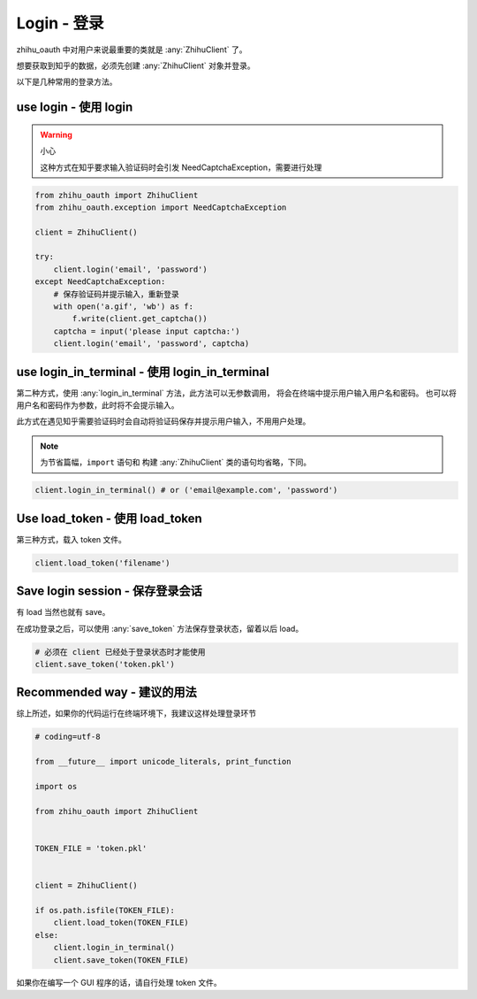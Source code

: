 Login - 登录
============

zhihu_oauth 中对用户来说最重要的类就是 :any:`ZhihuClient` 了。

想要获取到知乎的数据，必须先创建 :any:`ZhihuClient` 对象并登录。

以下是几种常用的登录方法。


use login - 使用 login
--------------------------

..  warning:: 小心

    这种方式在知乎要求输入验证码时会引发 NeedCaptchaException，需要进行处理

..  seealso::

    :any:`ZhihuClient.login`

..  code-block:: python

    from zhihu_oauth import ZhihuClient
    from zhihu_oauth.exception import NeedCaptchaException

    client = ZhihuClient()

    try:
        client.login('email', 'password')
    except NeedCaptchaException:
        # 保存验证码并提示输入，重新登录
        with open('a.gif', 'wb') as f:
            f.write(client.get_captcha())
        captcha = input('please input captcha:')
        client.login('email', 'password', captcha)


use login_in_terminal - 使用 login_in_terminal
----------------------------------------------

第二种方式，使用 :any:`login_in_terminal` 方法，此方法可以无参数调用，
将会在终端中提示用户输入用户名和密码。
也可以将用户名和密码作为参数，此时将不会提示输入。

此方式在遇见知乎需要验证码时会自动将验证码保存并提示用户输入，不用用户处理。

..  seealso::

    :any:`ZhihuClient.login_in_terminal`

..  note::

    为节省篇幅，``import`` 语句和 构建 :any:`ZhihuClient` 类的语句均省略，下同。

..  code-block:: python

    client.login_in_terminal() # or ('email@example.com', 'password')

Use load_token - 使用 load_token
--------------------------------

第三种方式，载入 token 文件。

..  seealso::

    :any:`ZhihuClient.load_token`

..  code-block:: python

    client.load_token('filename')

Save login session - 保存登录会话
---------------------------------

有 load 当然也就有 save。

在成功登录之后，可以使用 :any:`save_token` 方法保存登录状态，留着以后 load。

..  seealso::

    :any:`ZhihuClient.save_token`

..  code-block:: python

    # 必须在 client 已经处于登录状态时才能使用
    client.save_token('token.pkl')

Recommended way - 建议的用法
----------------------------

综上所述，如果你的代码运行在终端环境下，我建议这样处理登录环节

..  code-block:: python

    # coding=utf-8

    from __future__ import unicode_literals, print_function

    import os

    from zhihu_oauth import ZhihuClient


    TOKEN_FILE = 'token.pkl'


    client = ZhihuClient()

    if os.path.isfile(TOKEN_FILE):
        client.load_token(TOKEN_FILE)
    else:
        client.login_in_terminal()
        client.save_token(TOKEN_FILE)

如果你在编写一个 GUI 程序的话，请自行处理 token 文件。
